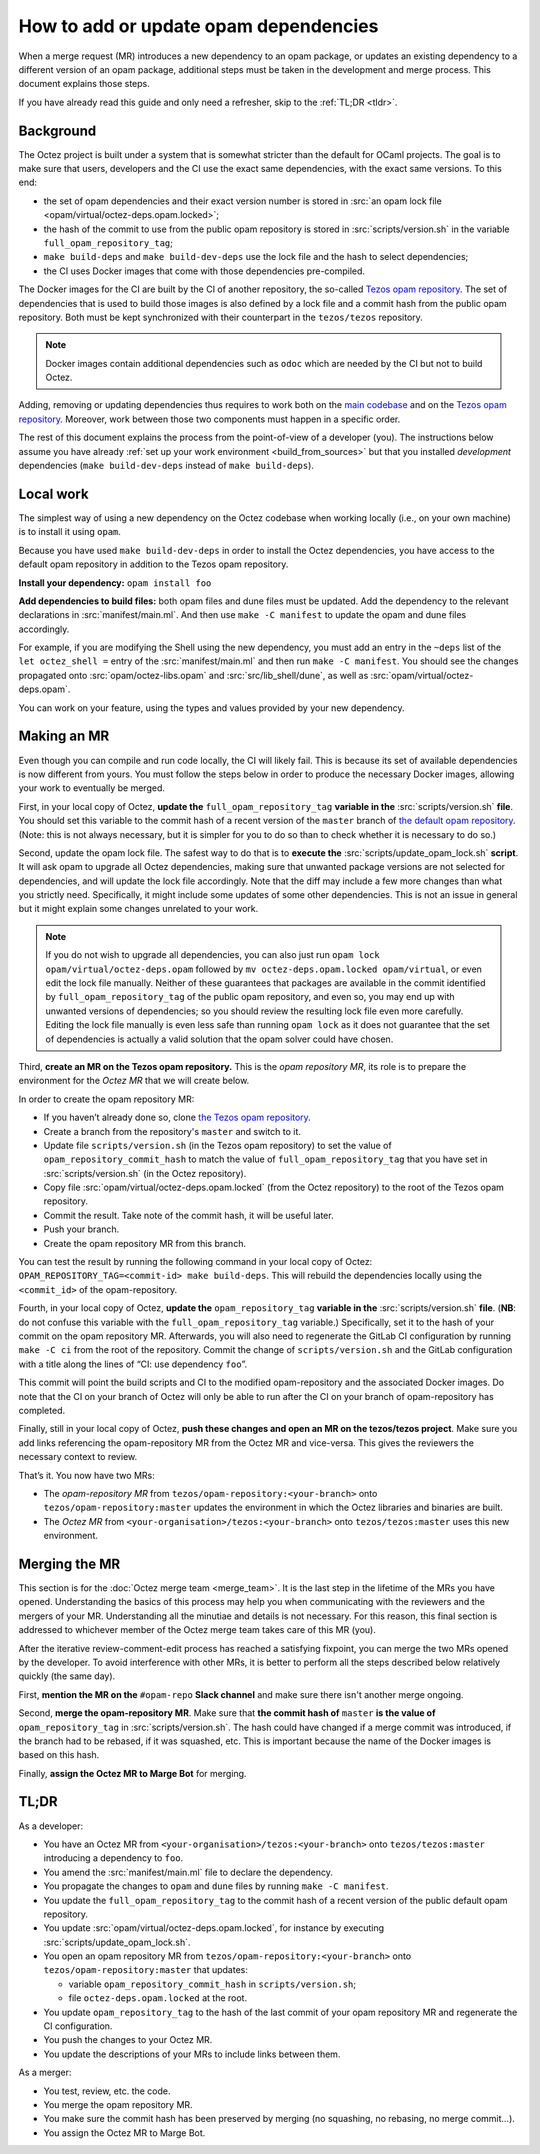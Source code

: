 How to add or update opam dependencies
======================================

When a merge request (MR) introduces a new dependency to an opam package, or
updates an existing dependency to a different version of an opam package,
additional steps must be taken in the development and merge process.
This document explains those steps.

If you have already read this guide and only need a refresher, skip to the
:ref:`TL;DR <tldr>`.

Background
----------

The Octez project is built under a system that is somewhat stricter than
the default for OCaml projects. The goal is to make sure that users, developers
and the CI use the exact same dependencies, with the exact same versions.
To this end:

- the set of opam dependencies and their exact version number is stored in
  :src:`an opam lock file <opam/virtual/octez-deps.opam.locked>`;
- the hash of the commit to use from the public opam repository is stored
  in :src:`scripts/version.sh` in the variable ``full_opam_repository_tag``;
- ``make build-deps`` and ``make build-dev-deps`` use the lock file and the hash
  to select dependencies;
- the CI uses Docker images that come with those dependencies pre-compiled.

The Docker images for the CI are built by the CI of another repository,
the so-called `Tezos opam repository <https://gitlab.com/tezos/opam-repository>`__.
The set of dependencies that is used to build those images is also defined
by a lock file and a commit hash from the public opam repository.
Both must be kept synchronized with their counterpart in the ``tezos/tezos`` repository.

.. note::

    Docker images contain additional dependencies
    such as ``odoc`` which are needed by the CI but not to build Octez.

Adding, removing or updating dependencies thus requires to work both
on the `main codebase <https://gitlab.com/tezos/tezos>`__ and on
the `Tezos opam repository <https://gitlab.com/tezos/opam-repository>`__.
Moreover, work between those two components must happen in a specific order.

The rest of this document explains the process from the point-of-view of
a developer (you). The instructions below assume you have already
:ref:`set up your work environment <build_from_sources>`
but that you installed *development* dependencies
(``make build-dev-deps`` instead of ``make build-deps``).

Local work
----------

The simplest way of using a new dependency on the Octez codebase when working
locally (i.e., on your own machine) is to install it using ``opam``.

Because you have used ``make build-dev-deps`` in order to install the
Octez dependencies, you have access to the default opam repository in
addition to the Tezos opam repository.

**Install your dependency:** ``opam install foo``

**Add dependencies to build files:** both opam files and dune files must
be updated.
Add the dependency to the relevant declarations in :src:`manifest/main.ml`. And
then use ``make -C manifest`` to update the opam and dune files accordingly.

For example, if you are modifying the Shell using the new
dependency, you must add an entry in the ``~deps`` list of the
``let octez_shell =`` entry of the :src:`manifest/main.ml` and then run
``make -C manifest``. You should see the changes propagated onto
:src:`opam/octez-libs.opam` and :src:`src/lib_shell/dune`,
as well as :src:`opam/virtual/octez-deps.opam`.

You can work on your feature, using the types and values provided by
your new dependency.

Making an MR
------------

Even though you can compile and run code locally, the CI will likely fail.
This is because its set of available dependencies is now different from yours.
You must follow the steps below in order to produce the necessary Docker images,
allowing your work to eventually be merged.

First, in your local copy of Octez, **update the**
``full_opam_repository_tag`` **variable in the** :src:`scripts/version.sh`
**file**. You should set this variable to the commit hash of a recent version of
the ``master`` branch of
`the default opam repository <https://github.com/ocaml/opam-repository/commits/master>`__.
(Note: this is not always necessary, but it is simpler for you to do so
than to check whether it is necessary to do so.)

Second, update the opam lock file. The safest way to do that is to
**execute the** :src:`scripts/update_opam_lock.sh` **script**.
It will ask opam to upgrade all Octez dependencies,
making sure that unwanted package versions are not selected for dependencies,
and will update the lock file accordingly.
Note that the diff may include a few more changes than what you strictly need.
Specifically, it might include some updates of some other dependencies. This is
not an issue in general but it might explain some changes unrelated to your work.

.. note::

    If you do not wish to upgrade all dependencies,
    you can also just run ``opam lock opam/virtual/octez-deps.opam``
    followed by ``mv octez-deps.opam.locked opam/virtual``,
    or even edit the lock file manually.
    Neither of these guarantees that packages are available in the commit
    identified by ``full_opam_repository_tag`` of the public opam repository,
    and even so, you may end up with unwanted versions of dependencies;
    so you should review the resulting lock file even more carefully.
    Editing the lock file manually is even less safe than running ``opam lock``
    as it does not guarantee that the set of dependencies is actually
    a valid solution that the opam solver could have chosen.

Third, **create an MR on the Tezos opam repository.**
This is the *opam repository MR*, its role is to prepare
the environment for the *Octez MR* that we will create below.

In order to create the opam repository MR:

- If you haven’t already done so, clone
  `the Tezos opam repository <https://gitlab.com/tezos/opam-repository>`__.
- Create a branch from the repository's ``master`` and switch to it.
- Update file ``scripts/version.sh`` (in the Tezos opam repository)
  to set the value of ``opam_repository_commit_hash``
  to match the value of ``full_opam_repository_tag`` that you have set in
  :src:`scripts/version.sh` (in the Octez repository).
- Copy file :src:`opam/virtual/octez-deps.opam.locked` (from the Octez repository)
  to the root of the Tezos opam repository.
- Commit the result. Take note of the commit hash, it will be useful later.
- Push your branch.
- Create the opam repository MR from this branch.

You can test the result by running the following command in your local copy of Octez:
``OPAM_REPOSITORY_TAG=<commit-id> make build-deps``. This will rebuild the
dependencies locally using the ``<commit_id>`` of the opam-repository.

Fourth, in your local copy of Octez, **update the** ``opam_repository_tag``
**variable in the** :src:`scripts/version.sh` **file**. (**NB**: do not confuse this variable with the ``full_opam_repository_tag`` variable.)
Specifically, set it
to the hash of your commit on the opam repository MR.
Afterwards, you will also need to regenerate the GitLab CI configuration
by running ``make -C ci`` from the root of the repository.
Commit the change of ``scripts/version.sh`` and the GitLab configuration
with a title along the lines of “CI: use dependency ``foo``”.

This commit will point the build scripts and CI to the modified
opam-repository and the associated Docker images. Do note that the CI on your
branch of Octez will only be able to run after the CI on your branch of
opam-repository has completed.

Finally, still in your local copy of Octez, **push these changes and open
an MR on the tezos/tezos project**. Make sure you add links referencing the opam-repository MR from
the Octez MR and vice-versa. This gives the reviewers the necessary context to
review.

That’s it. You now have two MRs:

- The *opam-repository MR* from ``tezos/opam-repository:<your-branch>``
  onto ``tezos/opam-repository:master`` updates the environment in which
  the Octez libraries and binaries are built.
- The *Octez MR* from ``<your-organisation>/tezos:<your-branch>``
  onto ``tezos/tezos:master`` uses this new environment.

Merging the MR
--------------

This section is for the :doc:`Octez merge team <merge_team>`. It is the last
step in the lifetime
of the MRs you have opened. Understanding the basics of this process may
help you when communicating with the reviewers and the mergers of your
MR. Understanding all the minutiae and details is not necessary. For
this reason, this final section is addressed to whichever member of the
Octez merge team takes care of this MR (you).

After the iterative review-comment-edit process has reached a satisfying
fixpoint, you can merge the two MRs opened by the developer. To avoid
interference with other MRs, it is better to perform all the steps
described below relatively quickly (the same day).

First, **mention the MR on the** ``#opam-repo`` **Slack channel** and make sure
there isn't another merge ongoing.

Second, **merge the opam-repository MR**.
Make sure that **the commit hash of** ``master`` **is the value of**
``opam_repository_tag`` in :src:`scripts/version.sh`.
The hash could have changed if a merge commit was introduced, if the branch
had to be rebased, if it was squashed, etc.
This is important because the name of the Docker images is based on this hash.

Finally, **assign the Octez MR to Marge Bot** for merging.

.. _tldr:

TL;DR
-----

As a developer:

- You have an Octez MR from ``<your-organisation>/tezos:<your-branch>``
  onto ``tezos/tezos:master`` introducing a dependency to ``foo``.
- You amend the :src:`manifest/main.ml` file to declare the dependency.
- You propagate the changes to ``opam`` and ``dune`` files by running ``make -C manifest``.
- You update the ``full_opam_repository_tag`` to the commit hash of
  a recent version of the public default opam repository.
- You update :src:`opam/virtual/octez-deps.opam.locked`,
  for instance by executing :src:`scripts/update_opam_lock.sh`.
- You open an opam repository MR from ``tezos/opam-repository:<your-branch>``
  onto ``tezos/opam-repository:master`` that updates:

  - variable ``opam_repository_commit_hash`` in ``scripts/version.sh``;
  - file ``octez-deps.opam.locked`` at the root.

- You update ``opam_repository_tag`` to the hash of the last commit of your opam repository MR
  and regenerate the CI configuration.
- You push the changes to your Octez MR.
- You update the descriptions of your MRs to include links between them.

As a merger:

- You test, review, etc. the code.
- You merge the opam repository MR.
- You make sure the commit hash has been preserved by merging
  (no squashing, no rebasing, no merge commit…).
- You assign the Octez MR to Marge Bot.
